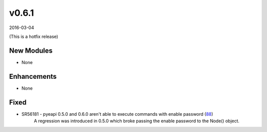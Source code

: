 ######
v0.6.1
######

2016-03-04

(This is a hotfix release)

New Modules
^^^^^^^^^^^
* None

Enhancements
^^^^^^^^^^^^
* None

Fixed
^^^^^
* SR56181 - pyeapi 0.5.0 and 0.6.0 aren't able to execute commands with enable password (`88 <https://github.com/arista-eosplus/pyeapi/issues/88>`_)
    A regression was introduced in 0.5.0 which broke passing the enable password to the Node() object.
